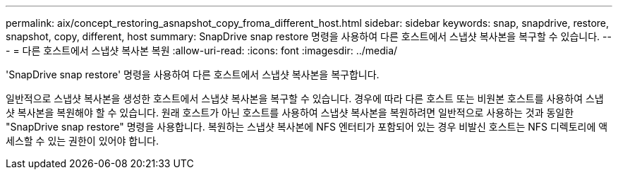 ---
permalink: aix/concept_restoring_asnapshot_copy_froma_different_host.html 
sidebar: sidebar 
keywords: snap, snapdrive, restore, snapshot, copy, different, host 
summary: SnapDrive snap restore 명령을 사용하여 다른 호스트에서 스냅샷 복사본을 복구할 수 있습니다. 
---
= 다른 호스트에서 스냅샷 복사본 복원
:allow-uri-read: 
:icons: font
:imagesdir: ../media/


[role="lead"]
'SnapDrive snap restore' 명령을 사용하여 다른 호스트에서 스냅샷 복사본을 복구합니다.

일반적으로 스냅샷 복사본을 생성한 호스트에서 스냅샷 복사본을 복구할 수 있습니다. 경우에 따라 다른 호스트 또는 비원본 호스트를 사용하여 스냅샷 복사본을 복원해야 할 수 있습니다. 원래 호스트가 아닌 호스트를 사용하여 스냅샷 복사본을 복원하려면 일반적으로 사용하는 것과 동일한 "SnapDrive snap restore" 명령을 사용합니다. 복원하는 스냅샷 복사본에 NFS 엔터티가 포함되어 있는 경우 비발신 호스트는 NFS 디렉토리에 액세스할 수 있는 권한이 있어야 합니다.
